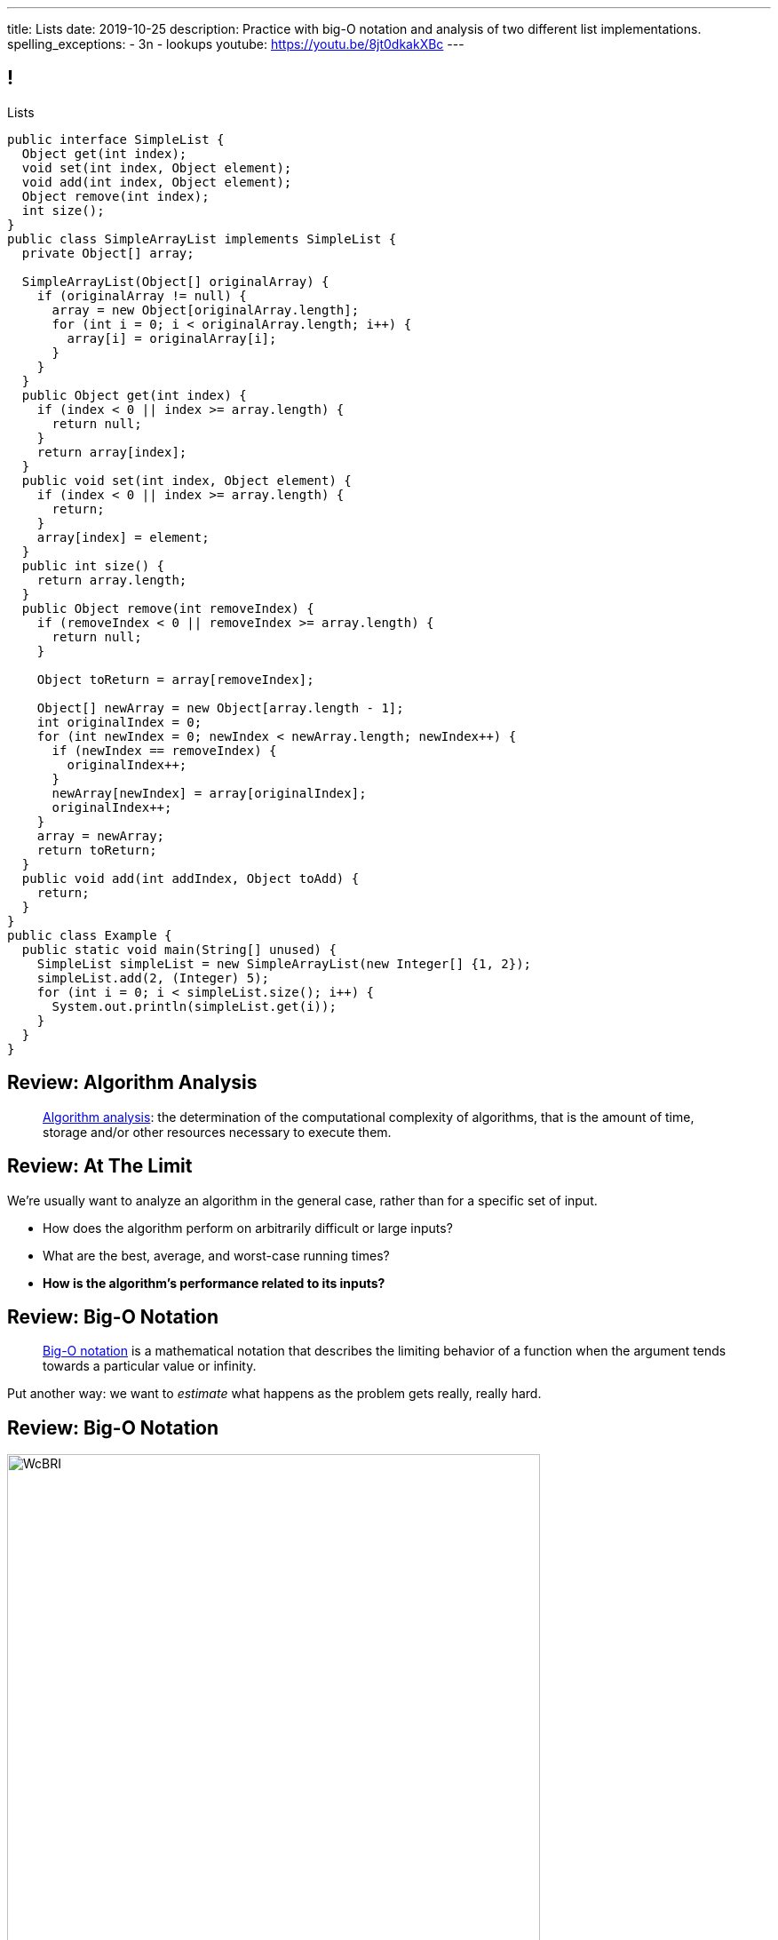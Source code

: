 ---
title: Lists
date: 2019-10-25
description:
  Practice with big-O notation and analysis of two different list
  implementations.
spelling_exceptions:
  - 3n
  - lookups
youtube: https://youtu.be/8jt0dkakXBc
---

[[ZrRhHAiZmjGVCqKzTkVDkwpNGYoRBTci]]
== !

[.janini.smallest.compiler]
--
++++
<div class="message">Lists</div>
++++
....
public interface SimpleList {
  Object get(int index);
  void set(int index, Object element);
  void add(int index, Object element);
  Object remove(int index);
  int size();
}
public class SimpleArrayList implements SimpleList {
  private Object[] array;

  SimpleArrayList(Object[] originalArray) {
    if (originalArray != null) {
      array = new Object[originalArray.length];
      for (int i = 0; i < originalArray.length; i++) {
        array[i] = originalArray[i];
      }
    }
  }
  public Object get(int index) {
    if (index < 0 || index >= array.length) {
      return null;
    }
    return array[index];
  }
  public void set(int index, Object element) {
    if (index < 0 || index >= array.length) {
      return;
    }
    array[index] = element;
  }
  public int size() {
    return array.length;
  }
  public Object remove(int removeIndex) {
    if (removeIndex < 0 || removeIndex >= array.length) {
      return null;
    }

    Object toReturn = array[removeIndex];

    Object[] newArray = new Object[array.length - 1];
    int originalIndex = 0;
    for (int newIndex = 0; newIndex < newArray.length; newIndex++) {
      if (newIndex == removeIndex) {
        originalIndex++;
      }
      newArray[newIndex] = array[originalIndex];
      originalIndex++;
    }
    array = newArray;
    return toReturn;
  }
  public void add(int addIndex, Object toAdd) {
    return;
  }
}
public class Example {
  public static void main(String[] unused) {
    SimpleList simpleList = new SimpleArrayList(new Integer[] {1, 2});
    simpleList.add(2, (Integer) 5);
    for (int i = 0; i < simpleList.size(); i++) {
      System.out.println(simpleList.get(i));
    }
  }
}
....
--

[[UgJrBAbxmpaEtUFaigwcjbLnlTfcIOoF]]
== Review: Algorithm Analysis

[quote]
//
____
//
https://en.wikipedia.org/wiki/Analysis_of_algorithms[Algorithm analysis]:
//
the determination of the computational complexity of algorithms, that is the
amount of time, storage and/or other resources necessary to execute them.
//
____

[[bzGJKlpimKGIHSRpMdozAZQHDQCfHegP]]
== Review: At The Limit

[.lead]
//
We're usually want to analyze an algorithm in the general case, rather than for
a specific set of input.

[.s]
//
* How does the algorithm perform on arbitrarily difficult or large inputs?
//
* What are the best, average, and worst-case running times?
//
* *How is the algorithm's performance related to its inputs?*

[[wZpYuIQdhBkDdYLdffvSWUUvbhDCqzoG]]
== Review: Big-O Notation

[quote]
//
____
//
https://en.wikipedia.org/wiki/Big_O_notation#Product[Big-O notation]
//
is a mathematical notation that describes the limiting behavior of a function
when the argument tends towards a particular value or infinity.
//
____

Put another way: we want to _estimate_ what happens as the problem gets really,
really hard.

[[EQRiDkxGqVDXvndIjCapEccitPnbvEGQ]]
== Review: Big-O Notation

image::https://i.stack.imgur.com/WcBRI.png[role='mx-auto',width=600]

[[FLrMUeaPPdghfXdVtAoFhyJeHBGeBJfV]]
== Lists

[.lead]
//
What you have been building on the last few homework problems is a more general
data structure called a _list_.

Lists are an _ordered_ footnote:[We'll talk about unordered soon...] data structure that allow us to:

[.s]
//
* Get and set values at any index (like an array)
//
* Add or remove values at any index (this is new)
//
* Lists are one of the two data structures you meet in heaven&mdash;maps are the
other and we'll get to them in a few weeks

[[ZNOikwniBxwwdnfIrXpGZeDunUmkcdRQ]]
== Data Structure Tradeoffs

[.lead]
//
Depending on how we structure data different implementations of the _same_
interface can have different performance characteristics.

[.s]
//
* We'll start by looking at this with _lists_
//
* Lists that store items using arrays have *fast* (O(1)) lookups but _slow_
(O(n)) modifications
//
* Lists that store items using linked lists have _slow_ lookups (O(n)) but some
insertions are *fast* (O(1))
//
* Both also present different memory usage tradeoffs

[[DPNiZdCroOfieMLMAdqnxFLqxcwBNdOU]]
== ! Java List Interface
++++
<div class="embed-responsive embed-responsive-4by3">
  <iframe class="full embed-responsive-item" src="https://docs.oracle.com/javase/10/docs/api/java/util/List.html"></iframe>
</div>
++++

[[GgjDBubcXoMJtfILfeFlevdxnkSdDZFc]]
== Our List Interface

[source,java]
----
interface SimpleList {
  /** Get the object at this index. */
  Object get(int index);
  /** Set the object at this index to the passed element. */
  void set(int index, Object element);
  /** Add the object at the specified location in the list. */
  void add(int index, Object element);
  /** Remove and return the object at the specified location in the list. */
  Object remove(int index);
  /** Return the number of elements in the list. */
  int size();
}
----

(The official Java one contains a bunch of convenience methods that we don't
want.)

[[xgwNeDXDUnbIHYdVeBQSnMWUgdQZRKeO]]
== ! SimpleArrayList

[.janini.smallest.compiler]
....
public interface SimpleList {
  Object get(int index);
  void set(int index, Object element);
  void add(int index, Object element);
  Object remove(int index);
  int size();
}
public class SimpleArrayList implements SimpleList {
  private Object[] array;

  SimpleArrayList(Object[] originalArray) {
    if (originalArray != null) {
      array = new Object[originalArray.length];
      for (int i = 0; i < originalArray.length; i++) {
        array[i] = originalArray[i];
      }
    }
  }
  public Object get(int index) {
    if (index < 0 || index >= array.length) {
      return null;
    }
    return array[index];
  }
  public void set(int index, Object element) {
    if (index < 0 || index >= array.length) {
      return;
    }
    array[index] = element;
  }
  public int size() {
    return array.length;
  }
  public Object remove(int removeIndex) {
    if (removeIndex < 0 || removeIndex >= array.length) {
      return null;
    }

    Object toReturn = array[removeIndex];

    Object[] newArray = new Object[array.length - 1];
    int originalIndex = 0;
    for (int newIndex = 0; newIndex < newArray.length; newIndex++) {
      if (newIndex == removeIndex) {
        originalIndex++;
      }
      newArray[newIndex] = array[originalIndex];
      originalIndex++;
    }
    array = newArray;
    return toReturn;
  }
  public void add(int addIndex, Object toAdd) {
    return;
  }
}
public class Example {
  public static void main(String[] unused) {
    SimpleList simpleList = new SimpleArrayList(new Integer[] {1, 2});
    for (int i = 0; i < simpleList.size(); i++) {
      System.out.println(simpleList.get(i));
    }
  }
}
....

[[RKeTiKpLgZNqFXyffdEDXFaatidoieeo]]
== `ArrayList` Operation Performance

[%autowidth.spread,cols="^,^",options='header']
|===

^| Operation
^| `ArrayList`

| `get` and `set`
| [.s]#O(1)#

| `add` and `remove`
| [.s]#O(n)#

|===

[[iYDfkVqmHieSaJNonMeGPIeNnWnusNGC]]
== `ArrayList` Time v. Space Tradeoffs

[.lead]
//
We can make our insertions and removals a _bit_ faster but not copying the
entire array each time. How?

[.s.small]
//
* Maintain an array that is _larger_ than we need
//
* When we need more space, get a lot more at once
//
* To add or remove just shift items around within the existing array
//
* Note that add and removals are still O(n/2), so O(n)&mdash;but not having to
allocate memory every time will help
//
* The tradeoff: we will usually have _wasted space_ within our array

[[zDbuPddEzgvnUyJrSSXnFDtoaezednIJ]]
[.oneword]
//
== Questions About Array Lists?

[[jjuOzugQvkSIeJBnLlfaTmqivAFVUVZa]]
[.ss]
== Another Option: Linked Lists

[source,java,role='smallest']
----
public class Item {
  private Object value;
  private Item next;
  Item(Object setValue, Item setNext) {
    value = setValue;
    next = setNext;
  }
}
----

<<<

[[bvukTzGvgbKQdWJiVcbVkzvCLveVTLcR]]
[.ss]
== Another Option: Linked Lists

[source,java,role='smallest']
----
public class Item {
  private Object value;
  private Item next;
  Item(Object setValue, Item setNext) {
    value = setValue;
    next = setNext;
  }
}
Item items = new Item((Integer) 0, null);
----

<<<

++++
<div class="digraph small TB">
  Item [ label = "Item|0" ]
  items -> Item
</div>
++++

[[LNBNtXZglNoDtVpnSUNLBXxXDxLZRmDE]]
[.ss]
== Another Option: Linked Lists

[source,java,role='smallest']
----
public class Item {
  private Object value;
  private Item next;
  Item(Object setValue, Item setNext) {
    value = setValue;
    next = setNext;
  }
}
Item items = new Item((Integer) 0, null);
items = new Item((Integer) 8, items);
----

<<<

++++
<div class="digraph small TB mx-auto">
  Item [ label = "Item|0" ]
  Item8 [ label = "Item|8" ]
  items -> Item8
  Item8 -> Item
</div>
++++

[[WAdJPunuCYPRWbuZQvICJKkHNiUoiBsw]]
[.ss]
== Another Option: Linked Lists

[source,java,role='smallest']
----
public class Item {
  private Object value;
  private Item next;
  Item(Object setValue, Item setNext) {
    value = setValue;
    next = setNext;
  }
}
Item items = new Item((Integer) 0, null);
items = new Item((Integer) 8, items);
items = new Item((Integer) 5, items);
----

<<<

++++
<div class="digraph small TB mx-auto">
  Item [ label = "Item|0" ]
  Item8 [ label = "Item|8" ]
  Item5 [ label = "Item|5" ]
  items -> Item5
  Item5 -> Item8
  Item8 -> Item
</div>
++++

[[uvyuFIghbYXbXzMNglHaMMhbqqXqKGYL]]
== Another Option: Linked Lists

[source,java,role='smallest']
----
interface SimpleList {
  Object get(int index);
  void set(int index, Object element);
  void add(int index, Object element);
  Object remove(int index);
  int size();
}
public class SimpleLinkedList implements SimpleList {
  class Item {
    Object value;
    Item next;
    Item(Object setValue, Item setNext) {
      value = setValue;
      next = setNext;
    }
  }
  private Item start;
}
----

[[ZSZxhdvunjhnZOfkQHuywHedjLhfiZqi]]
== Java Inner Classes

[source,java,role='smallest']
----
public class SimpleLinkedList {
  class Item {
    Object value;
    Item next;
    Item(Object setValue, Item setNext) {
      value = setValue;
      next = setNext;
    }
  }
}
----

[.lead]
//
In Java we can define a class _inside_ another class.

[.s.small]
//
* The example above is known as a _nested_ inner class.
//
* Unlike outer classes, inner classes _can_ be private.
//
* Inner class methods have access to methods and variables in their enclosing
class _even_ if they are marked private.
//
* Here we're using an inner class because the `Item` class should not be visible
outside of the `SimpleLinkedList` class.

[[xsaqFUCXGdWBcvgSrwKjsLHWsYrNDLlh]]
== ! `LinkedList` Example

[.janini.smallest.compiler]
....
public class SimpleLinkedList {
  class Item {
    Object value;
    Item next;
    Item(Object setValue, Item setNext) {
      value = setValue;
      next = setNext;
    }
  }
  private Item start;
}
public class Example {
  public static void main(String[] unused) {
  }
}
....

[[pFfMfaklggDxABUyHIoUOomlxdhJNmAX]]
== `LinkedList`: `addToFront`

[source,java]
----
public class SimpleLinkedList {
  private Item start;
  public void addToFront(Object value) {
    start = new Item(value, start);
  }
}
----

[.s]
//
* *What is n&mdash;or what feature drives performance?*
//
[.s]#The length of the list.#
//
* What is the performance of `addToFront`?
//
[.s]#O(1): constant time!#

[[lJcCMyeWhddIzcdhiLSDPvylMQZYwVRV]]
[.oneword]
== Questions About Lists?

[[nGsigkJsZbIIiuBueedkjOHenoatcePu]]
== Announcements

* The link:/MP/3/[MP3] early deadline is this week on your deadline day.
//
Good luck getting started!
//
* Have a great weekend...

// vim: ts=2:sw=2:et
